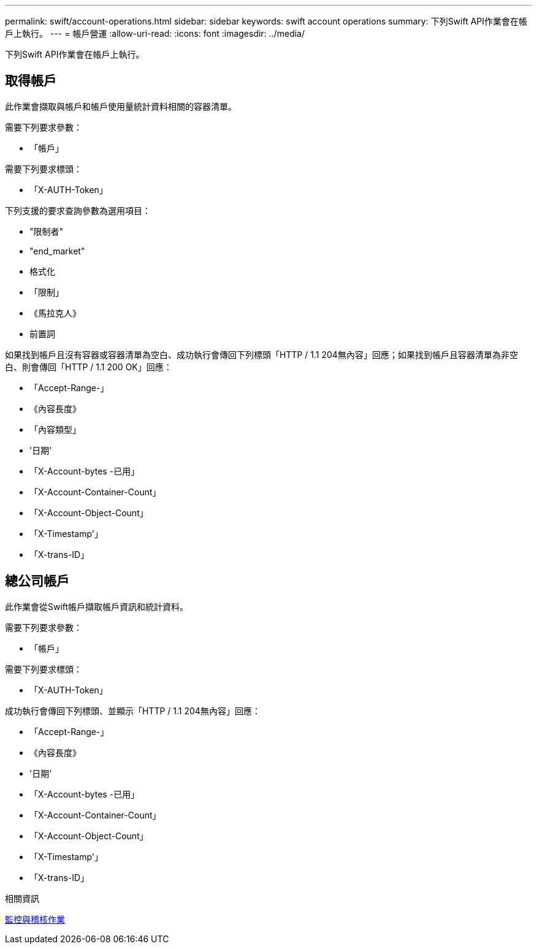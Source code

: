 ---
permalink: swift/account-operations.html 
sidebar: sidebar 
keywords: swift account operations 
summary: 下列Swift API作業會在帳戶上執行。 
---
= 帳戶營運
:allow-uri-read: 
:icons: font
:imagesdir: ../media/


[role="lead"]
下列Swift API作業會在帳戶上執行。



== 取得帳戶

此作業會擷取與帳戶和帳戶使用量統計資料相關的容器清單。

需要下列要求參數：

* 「帳戶」


需要下列要求標頭：

* 「X-AUTH-Token」


下列支援的要求查詢參數為選用項目：

* "限制者"
* "end_market"
* 格式化
* 「限制」
* 《馬拉克人》
* 前置詞


如果找到帳戶且沒有容器或容器清單為空白、成功執行會傳回下列標頭「HTTP / 1.1 204無內容」回應；如果找到帳戶且容器清單為非空白、則會傳回「HTTP / 1.1 200 OK」回應：

* 「Accept-Range-」
* 《內容長度》
* 「內容類型」
* '日期'
* 「X-Account-bytes -已用」
* 「X-Account-Container-Count」
* 「X-Account-Object-Count」
* 「X-Timestamp'」
* 「X-trans-ID」




== 總公司帳戶

此作業會從Swift帳戶擷取帳戶資訊和統計資料。

需要下列要求參數：

* 「帳戶」


需要下列要求標頭：

* 「X-AUTH-Token」


成功執行會傳回下列標頭、並顯示「HTTP / 1.1 204無內容」回應：

* 「Accept-Range-」
* 《內容長度》
* '日期'
* 「X-Account-bytes -已用」
* 「X-Account-Container-Count」
* 「X-Account-Object-Count」
* 「X-Timestamp'」
* 「X-trans-ID」


.相關資訊
xref:monitoring-and-auditing-operations.adoc[監控與稽核作業]

